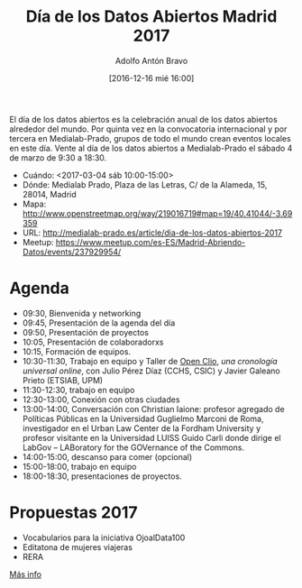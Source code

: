#+BLOG: blog.datalab.es
#+CATEGORY: 
#+TAGS: 
#+DESCRIPTION: 
#+AUTHOR: Adolfo Antón Bravo
#+EMAIL: adolfo@medialab-prado.es
#+TITLE: Día de los Datos Abiertos Madrid 2017
#+DATE: [2016-12-16 mié 16:00]
#+OPTIONS:  num:nil todo:nil pri:nil tags:nil ^:nil TeX:nil toc:nil

El día de los datos abiertos es la celebración anual de los datos abiertos alrededor del mundo. Por quinta vez en la convocatoria internacional y por tercera en Medialab-Prado, grupos de todo el mundo crean eventos locales en este día. Vente al día de los datos abiertos a Medialab-Prado el sábado 4 de marzo de 9:30 a 18:30.


- Cuándo: <2017-03-04 sáb 10:00-15:00>
- Dónde: Medialab Prado, Plaza de las Letras, C/ de la Alameda, 15, 28014, Madrid
- Mapa: http://www.openstreetmap.org/way/219016719#map=19/40.41044/-3.69359
- URL: http://medialab-prado.es/article/dia-de-los-datos-abiertos-2017
- Meetup: https://www.meetup.com/es-ES/Madrid-Abriendo-Datos/events/237929954/

#+BEGIN_HTML
<img src="https://github.com/medialab-prado/diadatosabiertos2017/blob/master/logo_madrid_retocado.svg.png" alt="Imagen del logo del Día de los Datos Abiertos, personalizado para Madrid" title="Open Data Day Madrid" />

#+END_HTML

* Agenda

- 09:30, Bienvenida y networking
- 09:45, Presentación de la agenda del día
- 09:50, Presentación de proyectos
- 10:05, Presentación de colaboradorxs
- 10:15, Formación de equipos.
- 10:30-11:30, Trabajo en equipo y Taller de [[http://openclio.org/][Open Clio]], /una cronología universal online/, con Julio Pérez Díaz (CCHS, CSIC) y Javier Galeano Prieto (ETSIAB, UPM)
- 11:30-12:30, trabajo en equipo
- 12:30-13:00, Conexión con otras ciudades
- 13:00-14:00, Conversación con Christian Iaione: profesor agregado de Políticas Públicas en la Universidad Guglielmo Marconi de Roma, investigador en el Urban Law Center de la Fordham University y profesor visitante en la Universidad LUISS Guido Carli donde dirige el LabGov – LABoratory for the GOVernance of the Commons.
- 14:00-15:00, descanso para comer (opcional)
- 15:00-18:00, trabajo en equipo
- 18:00-18:30, presentaciones de proyectos.

* Propuestas 2017

- Vocabularios para la iniciativa OjoalData100
- Editatona de mujeres viajeras
- RERA

[[https://github.com/medialab-prado/diadatosabiertos2017/blob/master/dia-de-los-datos-abiertos-2017.org][Más info]]
